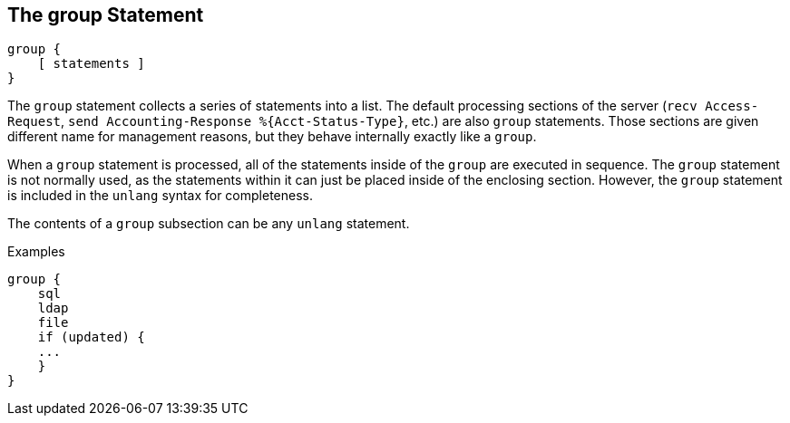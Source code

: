 
== The group Statement

[source,unlang]
----
group {
    [ statements ]
}
----

The `group` statement collects a series of statements into a list.
The default processing sections of the server (`recv Access-Request`,
`send Accounting-Response %{Acct-Status-Type}`, etc.) are also `group` statements.  Those sections are
given different name for management reasons, but they behave
internally exactly like a `group`.

When a `group` statement is processed, all of the statements inside of
the `group` are executed in sequence.  The `group` statement is not
normally used, as the statements within it can just be placed inside of the
enclosing section.  However, the `group` statement is included in the
`unlang` syntax for completeness.

The contents of a `group` subsection can be any `unlang` statement.

.Examples

[source,unlang]
----
group {
    sql
    ldap
    file
    if (updated) {
    ...
    }
}
----

